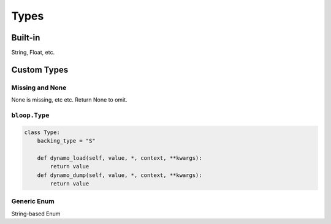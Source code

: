 .. _types:

Types
^^^^^

========
Built-in
========

String, Float, etc.

============
Custom Types
============



----------------
Missing and None
----------------

None is missing, etc etc.  Return None to omit.

--------------
``bloop.Type``
--------------

.. code-block:: python

    class Type:
        backing_type = "S"

        def dynamo_load(self, value, *, context, **kwargs):
            return value
        def dynamo_dump(self, value, *, context, **kwargs):
            return value

------------
Generic Enum
------------

String-based Enum
